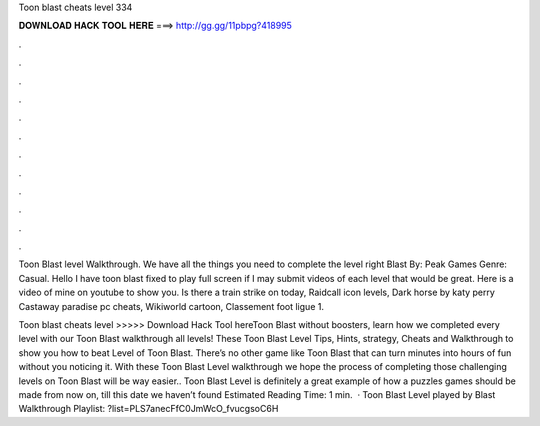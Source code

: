Toon blast cheats level 334



𝐃𝐎𝐖𝐍𝐋𝐎𝐀𝐃 𝐇𝐀𝐂𝐊 𝐓𝐎𝐎𝐋 𝐇𝐄𝐑𝐄 ===> http://gg.gg/11pbpg?418995



.



.



.



.



.



.



.



.



.



.



.



.

Toon Blast level Walkthrough. We have all the things you need to complete the level right  Blast By: Peak Games Genre: Casual. Hello I have toon blast fixed to play full screen if I may submit videos of each level that would be great. Here is a video of mine on youtube to show you. Is there a train strike on today, Raidcall icon levels, Dark horse by katy perry Castaway paradise pc cheats, Wikiworld cartoon, Classement foot ligue 1.

Toon blast cheats level >>>>> Download Hack Tool hereToon Blast without boosters, learn how we completed every level with our Toon Blast walkthrough all levels! These Toon Blast Level Tips, Hints, strategy, Cheats and Walkthrough to show you how to beat Level of Toon Blast. There’s no other game like Toon Blast that can turn minutes into hours of fun without you noticing it. With these Toon Blast Level walkthrough we hope the process of completing those challenging levels on Toon Blast will be way easier.. Toon Blast Level is definitely a great example of how a puzzles games should be made from now on, till this date we haven’t found Estimated Reading Time: 1 min.  · Toon Blast Level played by  Blast Walkthrough Playlist: ?list=PLS7anecFfC0JmWcO_fvucgsoC6H

